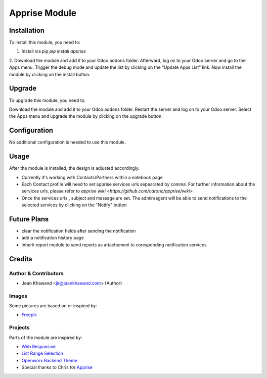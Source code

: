 =============
Apprise Module
=============



Installation
============

To install this module, you need to:

1. Install via pip `pip install apprise`
2. Download the module and add it to your Odoo addons folder. Afterward, log on to
your Odoo server and go to the Apps menu. Trigger the debug mode and update the
list by clicking on the "Update Apps List" link. Now install the module by
clicking on the install button.

Upgrade
============

To upgrade this module, you need to:

Download the module and add it to your Odoo addons folder. Restart the server
and log on to your Odoo server. Select the Apps menu and upgrade the module by
clicking on the upgrade button.

Configuration
=============

No additional configuration is needed to use this module.

Usage
=============

After the module is installed, the design is adjusted accordingly.

* Currently it's working with Contacts/Partners within a notebook page
* Each Contact profile will need to set apprise services urls sepearated by comma. For further information about the services urls, please refer to `apprise wiki <https://github.com/caronc/apprise/wiki>`
* Once the services urls , subject and message are set. The admin/agent will be able to send notifications to the selected services by clicking on the "Notify" button


Future Plans
=======

* clear the notification fields after sending the notification
* add a notification history page
* inherit report module to send reports as attachement to coresponding notification services


Credits
=======

Author & Contributors
------------

* Jean Khawand <jk@jeankhawand.com> (Author)

Images
------------

Some pictures are based on or inspired by:

* `Freepik <https://www.flaticon.com/authors/freepik>`_

Projects
------------

Parts of the module are inspired by:

* `Web Responsive <https://github.com/OCA/web>`_
* `List Range Selection <https://github.com/OCA/web>`_
* `Openworx Backend Theme <https://github.com/Openworx/backend_theme>`_
* Special thanks to Chris for `Apprise <https://github.com/caronc/apprise>`_

